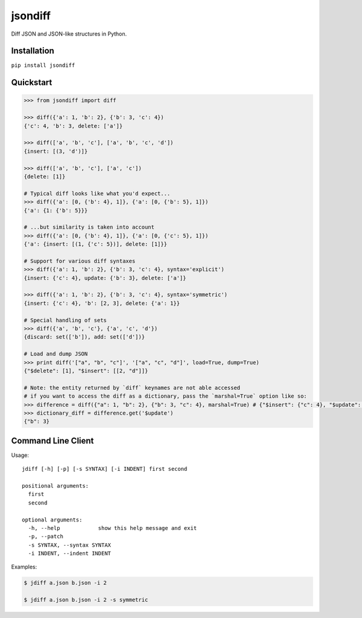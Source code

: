 jsondiff
========

Diff JSON and JSON-like structures in Python.

Installation
------------

``pip install jsondiff``

Quickstart
----------

.. code-block:: python

    >>> from jsondiff import diff

    >>> diff({'a': 1, 'b': 2}, {'b': 3, 'c': 4})
    {'c': 4, 'b': 3, delete: ['a']}

    >>> diff(['a', 'b', 'c'], ['a', 'b', 'c', 'd'])
    {insert: [(3, 'd')]}

    >>> diff(['a', 'b', 'c'], ['a', 'c'])
    {delete: [1]}

    # Typical diff looks like what you'd expect...
    >>> diff({'a': [0, {'b': 4}, 1]}, {'a': [0, {'b': 5}, 1]})
    {'a': {1: {'b': 5}}}

    # ...but similarity is taken into account
    >>> diff({'a': [0, {'b': 4}, 1]}, {'a': [0, {'c': 5}, 1]})
    {'a': {insert: [(1, {'c': 5})], delete: [1]}}

    # Support for various diff syntaxes
    >>> diff({'a': 1, 'b': 2}, {'b': 3, 'c': 4}, syntax='explicit')
    {insert: {'c': 4}, update: {'b': 3}, delete: ['a']}

    >>> diff({'a': 1, 'b': 2}, {'b': 3, 'c': 4}, syntax='symmetric')
    {insert: {'c': 4}, 'b': [2, 3], delete: {'a': 1}}

    # Special handling of sets
    >>> diff({'a', 'b', 'c'}, {'a', 'c', 'd'})
    {discard: set(['b']), add: set(['d'])}

    # Load and dump JSON
    >>> print diff('["a", "b", "c"]', '["a", "c", "d"]', load=True, dump=True)
    {"$delete": [1], "$insert": [[2, "d"]]}

    # Note: the entity returned by `diff` keynames are not able accessed
    # if you want to access the diff as a dictionary, pass the `marshal=True` option like so: 
    >>> difference = diff({"a": 1, "b": 2}, {"b": 3, "c": 4}, marshal=True) # {"$insert": {"c": 4}, "$update": {"b: 3}, "$delete": ["a"]}
    >>> dictionary_diff = difference.get('$update') 
    {"b": 3}
    

Command Line Client
-------------------

Usage::

    jdiff [-h] [-p] [-s SYNTAX] [-i INDENT] first second

    positional arguments:
      first
      second

    optional arguments:
      -h, --help            show this help message and exit
      -p, --patch
      -s SYNTAX, --syntax SYNTAX
      -i INDENT, --indent INDENT

Examples:

.. code-block:: bash

    $ jdiff a.json b.json -i 2

    $ jdiff a.json b.json -i 2 -s symmetric
